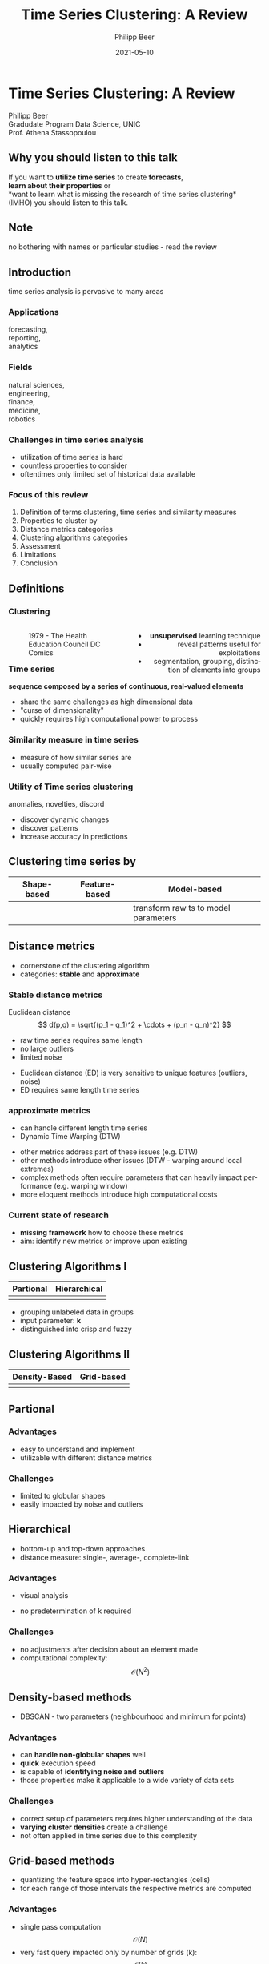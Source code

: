 #+TITLE: Time Series Clustering: A Review
#+AUTHOR: Philipp Beer
#+EMAIL: philipp@sciscry.ai
#+DATE: 2021-05-10
#+DESCRIPTION: Literature review in time series clustering
#+KEYWORDS: unic, 501dl, stassopoulou
#+LANGUAGE: en
#+OPTIONS:   H:3 num:nil toc:nil \n:nil @:t ::t |:t ^:t -:t f:t *:t <:t
#+OPTIONS:   TeX:t LaTeX:t skip:nil d:nil todo:t pri:nil tags:not-in-toc
#+INFOJS_OPT: view:nil toc:nil ltoc:t mouse:underline buttons:0 path:https://orgmode.org/org-info.js
#+REVEAL_ROOT: https://cdn.jsdelivr.net/npm/reveal.js
#+REVEAL_MATHJAX_URL: https://cdnjs.cloudflare.com/ajax/libs/mathjax/2.7.5/MathJax.js?config=TeX-AMS-MML_HTMLorMML
#+REVEAL_TRANS: Slide
#+REVEAL_THEME: blood
#+EXPORT_SELECT_TAGS: export
#+EXPORT_EXCLUDE_TAGS: noexport:
#+HTML_LINK_UP:
#+HTML_LINK_HOME:
#+begin_export HTML
<style>
.reveal table {
    font-size: 0.6em;
}

.reveal p {
    font-size: 0.8em;
}
</style>
#+end_export

#+begin_export HTML
<style>
#left {
  left:-8.33%;
  text-align: left;
  float: left;
  width:50%;
  z-index:-10;
}

#right {
  left:31.25%;
  top: 75px;
  float: right;
  text-align: right;
  z-index:-10;
  width:50%;
}
</style>
#+end_export

#+REVEAL_EXTRA_JS: {src: './org-reveal-animate.js/'}




* Time Series Clustering: A Review
#+ATTR_HTML: :width 200px
#+ATTR_LATEX: :width 200px
[[https://philippbeer.github.io/unic/501_final_pres/img/unic_logo.png]]

Philipp Beer\\
Gradudate Program Data Science, UNIC\\
Prof. Athena Stassopoulou
** Why you should listen to this talk
If you want to *utilize time series* to create *forecasts*,\\
*learn about their properties* or\\
*want to learn what is missing the research of time series clustering*\\
(IMHO) you should listen to this talk.
** Note
no bothering with names or particular studies - read the review
** Introduction  
time series analysis is pervasive to many areas

*** Applications
forecasting,\\
reporting,\\
analytics
*** Fields
natural sciences,\\
engineering,\\
finance,\\
medicine,\\
robotics
*** Challenges in time series analysis
#+ATTR_REVEAL: :frag (fade-in-then-out fade-in-then-out fade-in-then-out) :frag_idx (1 2 3)
- utilization of time series is hard
- countless properties to consider
- oftentimes only limited set of historical data available
*** Time series clustering is used for :noexport:
#+ATTR_REVEAL: :frag fade-up
Understand the intrinsic properties of time series oftentimes in context of adjacent time series
*** Focus of this review
#+ATTR_REVEAL: :frag (fade-in-then-semi-out fade-in-then-semi-out fade-in-then-semi-out fade-in-then-semi-out fade-in-then-semi-out fade-in-then-semi-out fade-in-then-semi-out fade-in-then-semi-out)
1. Definition  of terms clustering, time series and similarity measures
2. Properties to cluster by
3. Distance metrics categories
4. Clustering algorithms categories
5. Assessment
6. Limitations
7. Conclusion
# 2. Time series representations
# 2. Components in time series clustering
   
** Definitions
*** Clustering
#+begin_export html
<div id="left">
#+end_export
#+ATTR_REVEAL: :frag grow
#+CAPTION: 1979 - The Health Education Council DC Comics
[[https://philippbeer.github.io/unic/501_final_pres/img/xray_vision.jpg]]
#+begin_export html
</div>
<div id="right">
#+end_export
#+ATTR_REVEAL: :frag (fade-in-then-semi-out fade-in-then-semi-out fade-in-then-semi-out)
- *unsupervised* learning technique
- reveal patterns useful for exploitations
- segmentation, grouping, distinction of elements into groups
#+begin_export html
</div>
#+end_export
*** Time series
# quote from 3
#+ATTR_REVEAL: :frag fade-in-then-semi-out
*sequence composed by a series of continuous, real-valued elements*

#+ATTR_REVEAL: :frag (fade-in-then-out fade-in-then-out fade-in-then-out)
- share the same challenges as high dimensional data
- "curse of dimensionality"
- quickly requires high computational power to process

*** Similarity measure in time series
#+ATTR_REVEAL: :frag (fade-in fade-in)
- measure of how similar series are
- usually computed pair-wise

*** Utility of Time series clustering
#+ATTR_REVEAL: :frag fade-in-then-semi-out
anomalies, novelties, discord

#+ATTR_REVEAL: :frag (appear appear appear)
- discover dynamic changes
- discover patterns
- increase accuracy in predictions

** Time series representation :noexport:
#+BEGIN_NOTES
time series data representation is *transforming* the time series to another dimensionality reduced vector
#+END_NOTES
#+ATTR_REVEAL: :frag (fade-in-then-semi-out fade-in-then-semi-out fade-in-then-semi-out fade-in-then-semi-out)
1. data-adaptive - representation model that minimizes reconstruction error
2. non-data adaptive - representation of fixed size segments
3. model-based - representation via parameters of stochastic model
4. data dictated - transformation that compresses time series
** Clustering time series by
|Shape-based |Feature-based |Model-based |
|---+---+---|
|[[https://philippbeer.github.io/unic/501_final_pres/img/shape_based_clustering.png]]   |[[https://philippbeer.github.io/unic/501_final_pres/img/feature_based_clustering.png]]   | transform raw ts to model parameters  |

** Distance metrics
- cornerstone of the clustering algorithm
- categories: *stable* and *approximate*
*** Stable distance metrics
Euclidean distance
  $$ d(p,q) = \sqrt{(p_1 - q_1)^2 + \cdots + (p_n - q_n)^2} $$
- raw time series requires same length
- no large outliers
- limited noise
#+BEGIN_NOTES
- Euclidean distance (ED) is very sensitive to unique features (outliers, noise)
- ED requires same length time series
#+END_NOTES
*** approximate metrics
#+ATTR_HTML: :width 500px
#+ATTR_LATEX: :width 500px
[[https://philippbeer.github.io/unic/501_final_pres/img/dtw_metric.png]]
- can handle different length time series
- Dynamic Time Warping (DTW)
#+BEGIN_NOTES
- other metrics address part of these issues (e.g. DTW)
- other methods introduce other issues (DTW - warping around local extremes)
- complex methods often require parameters that can heavily impact performance (e.g. warping window)
- more eloquent methods introduce high computational costs
#+END_NOTES

*** Current state of research
- *missing framework* how to choose these metrics
- aim: identify new metrics or improve upon existing

** Clustering Algorithms I
| Partional                                                       | Hierarchical                                                    |
|-----------------------------------------------------------------+-----------------------------------------------------------------|
| [[https://philippbeer.github.io/unic/501_final_pres/img/partional.png]] | [[https://philippbeer.github.io/unic/501_final_pres/img/dendogram.png]] |
#+BEGIN_NOTES
- grouping unlabeled data in groups
- input parameter: *k*
- distinguished into crisp and fuzzy
#+END_NOTES

** Clustering Algorithms II
| Density-Based                                                    | Grid-based                                                           |
|------------------------------------------------------------------+----------------------------------------------------------------------|                                          
| [[https://philippbeer.github.io/unic/501_final_pres/img/dbscan.png]] | [[https://philippbeer.github.io/unic/501_final_pres/img/grid_based.png]] |



** Partional
*** Advantages  
- easy to understand and implement
- utilizable with different distance metrics

*** Challenges
- limited to globular shapes
- easily impacted by noise and outliers
** Hierarchical
#+BEGIN_NOTES
- bottom-up and top-down approaches
- distance measure: single-, average-, complete-link
#+END_NOTES  
*** Advantages
- visual analysis
  # add image of dendogram
- no predetermination of k required

*** Challenges
- no adjustments after decision about an element made
- computational complexity: $$ \mathcal{O}(N^2) $$
** Density-based methods
#+BEGIN_NOTES
- DBSCAN - two parameters (neighbourhood and minimum for points)
#+END_NOTES  
*** Advantages
- can *handle non-globular shapes* well
- *quick* execution speed
- is capable of *identifying noise and outliers*
- those properties make it applicable to a wide variety of data sets

*** Challenges
- correct setup of parameters requires higher understanding of the data
- *varying cluster densities* create a challenge
- not often applied in time series due to this complexity
** Grid-based methods
#+BEGIN_NOTES
- quantizing the feature space into hyper-rectangles (cells)
- for each range of those intervals the respective metrics are computed
#+END_NOTES  
*** Advantages
- single pass computation $$ \mathcal{O}(N) $$
- very fast query impacted only by number of grids (k): $$ \mathcal{O}(k) $$
  
*** Challenges
- *NO* relationship between the grids
- interval range is a manual parameter
- *Research Question*: Can these ranges be inferred from the data?
** Assessment metrics
*** General points
- trickiest part of the process
- metrics are separated into *external* and *internal* metrics
*** Solution proposals :noexport:
- always test implementation on a wide variety of data to verify (e.g. M4)
- compare novel similarity measures to established ones
*** Assessment with respect to what (IMPORTANT) :noexport:
- usually subsequent analytical step determines the value of the chosen clusters
- pre-determined clusters are also only a specific usage of the underlying data
*** External indexes
- matches found clusters against an outside "truth"
- F-measure, Jaccard, entropy, ...
*** Internal indexes
- measure of goodness of cluster structure
- Sum of Squared Errorrs, Silhouette Score, ...
*** External indexes :noexport:
- validation of clusters that exist outside of algorithm (often ground truth)
- degree of matching between two partitions
- Cluster Purity, Rand Index, F-measure, Entropy, Jaccard index
*** Internal indexes :noexport:
- evaluation of a goodness of clustered structure
- core idea: elements of same cluster close together / elements of other clusters well separated
- Sum of Squared Errors, Silhouette score, R^2 index, ...

** Limitations
*** General
- generally clustering algorithms do not perform well with time series
- dimensionality, noise and the dynamic nature of time series are problematic
- dimensionality reduction inherently brings *information loss*
#+BEGIN_NOTES
- implementations usually contain experimental flaws (data and implementation bias)
- limits the generalizability of study results to real-world problems
#+END_NOTES
*** Research :noexport:
- research in this field is primarily focused on univariate time series
- limited scope of time series are used for time series clustering research
*** Representation methods :noexport:
- data-adaptive and model-based representation reduces dimensionality but struggles with the analysis of multiple series
- non-data-adaptive methods struggle with variying length time series.
*** Simlarity metrics
- no framework for choosing appropriate distance metric exists
- the user needs to choose between generally sensitive metrics (e.g. ED) and computationally expensive metrics (e.g. DTW)
- additionally very few metrics exceed the ED performance
*** Algorithms 
- having to define parameters
- other algorithm categories address these issues at the price of computational complexity and infeasibility for large data sets
** Conclusions and things you should remember
*** Missing framework for times series clustering :noexport:
- no clear pattern emerged for methods or metrics are to be used in which circumstances
- likely due to lack of generalizability of the found results
*** Researching towards more complexity  
- research is aiming to add more complexity
- may not serve the goals of finding meaningful algorithms
*** Our proposal  
- focus research efforts more on finding fundamental truths about this process
- when to use/avoid certain metrics or algorithms
- clarity here: may improve general understanding
** Thank you. Which questions do you have?
[[https://philippbeer.github.io/unic/501_final_pres/501_ts_c_rev.pdf][(Details and the analyzed papers can be found in the literature review)]]
